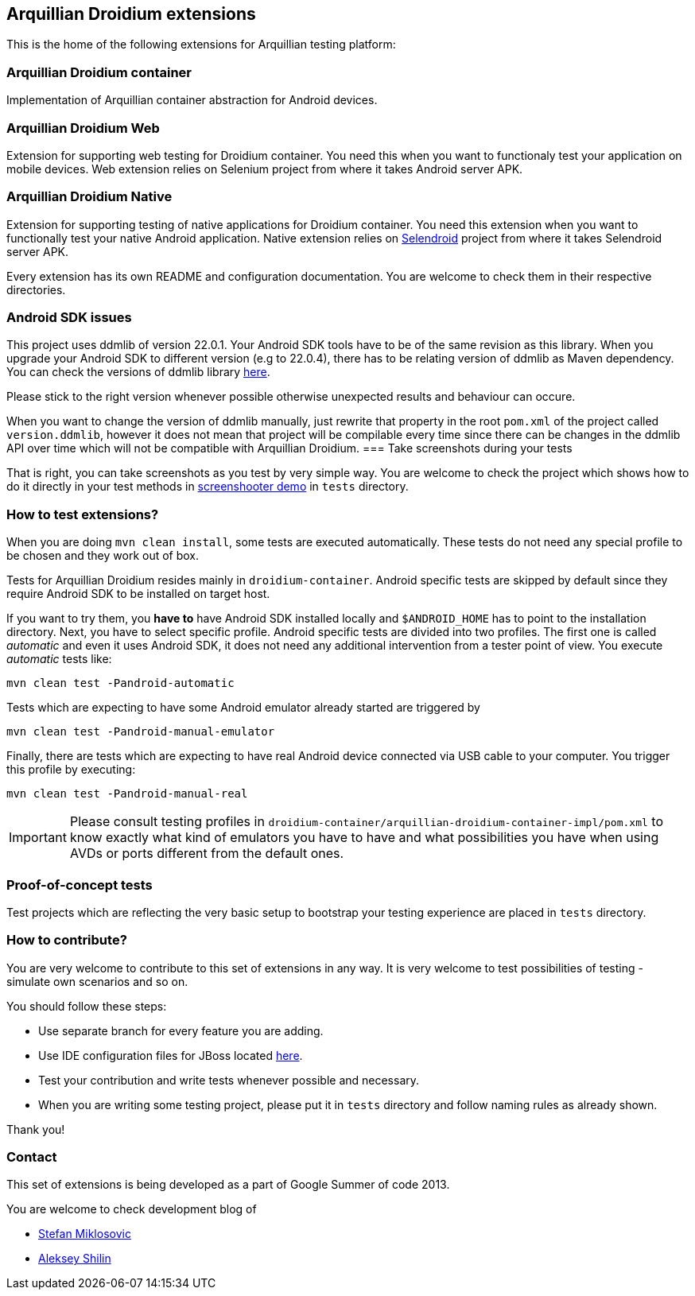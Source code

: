 == Arquillian Droidium extensions

This is the home of the following extensions for Arquillian testing platform:

=== Arquillian Droidium container

Implementation of Arquillian container abstraction for Android devices.

=== Arquillian Droidium Web

Extension for supporting web testing for Droidium container. You need this 
when you want to functionaly test your application on mobile devices.
Web extension relies on Selenium project from where it takes Android server APK.

=== Arquillian Droidium Native

Extension for supporting testing of native applications for Droidium container. You 
need this extension when you want to functionally test your native Android application.
Native extension relies on http://dominikdary.github.io/selendroid/[Selendroid] project 
from where it takes Selendroid server APK.

Every extension has its own README and configuration documentation. You are 
welcome to check them in their respective directories.

=== Android SDK issues

This project uses ddmlib of version 22.0.1. Your Android SDK tools have to be of the 
same revision as this library. When you upgrade your Android SDK to different version
(e.g to 22.0.4), there has to be relating version of ddmlib as Maven dependency. 
You can check the versions of ddmlib library http://search.maven.org/#search%7Cgav%7C1%7Cg%3A%22com.android.tools.ddms%22%20AND%20a%3A%22ddmlib%22[here].

Please stick to the right version whenever possible otherwise unexpected results and behaviour can occure.

When you want to change the version of ddmlib manually, just rewrite that property in the root `pom.xml` of the project called `version.ddmlib`, however 
it does not mean that project will be compilable every time since there can be changes in the ddmlib API over time which will not be compatible with Arquillian Droidium.
=== Take screenshots during your tests

That is right, you can take screenshots as you test by very simple way. You are welcome to check 
the project which shows how to do it directly in your test methods in https://github.com/arquillian/arquillian-droidium/tree/master/tests/arquillian-droidium-screenshooter-test-01[screenshooter demo] in `tests` directory.

=== How to test extensions?

When you are doing `mvn clean install`, some tests are executed automatically. These 
tests do not need any special profile to be chosen and they work out of box.

Tests for Arquillian Droidium resides mainly in `droidium-container`.
Android specific tests are skipped by default since they require Android SDK to 
be installed on target host.

If you want to try them, you *have to* have Android SDK installed locally and 
`$ANDROID_HOME` has to point to the installation directory. 
Next, you have to select specific profile. Android specific tests are divided 
into two profiles. The first one is called _automatic_ and even it uses 
Android SDK, it does not need any additional intervention from a tester point of view.
You execute _automatic_ tests like:

`mvn clean test -Pandroid-automatic`

Tests which are expecting to have some Android emulator already started are triggered by

`mvn clean test -Pandroid-manual-emulator`

Finally, there are tests which are expecting to have real Android device 
connected via USB cable to your computer. You trigger this profile by executing:

`mvn clean test -Pandroid-manual-real`

IMPORTANT: Please consult testing profiles in `droidium-container/arquillian-droidium-container-impl/pom.xml` to know exactly what kind of emulators you have to have and what possibilities you have when using AVDs or ports different from the default ones.

=== Proof-of-concept tests

Test projects which are reflecting the very basic setup to bootstrap your 
testing experience are placed in `tests` directory.

=== How to contribute?

You are very welcome to contribute to this set of extensions in any way. It is very welcome to test 
possibilities of testing - simulate own scenarios and so on.

You should follow these steps:

* Use separate branch for every feature you are adding.
* Use IDE configuration files for JBoss located https://github.com/jboss/ide-config[here].
* Test your contribution and write tests whenever possible and necessary.
* When you are writing some testing project, please put it in `tests` directory and follow naming rules as already shown.

Thank you!

=== Contact

This set of extensions is being developed as a part of Google Summer of code 2013.

You are welcome to check development blog of 

* http://miklosovic.net[Stefan Miklosovic]
* http://toseter.ru/[Aleksey Shilin]
